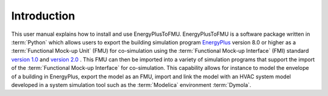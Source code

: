 .. highlight:: rest

.. _introduction:

Introduction
============
This user manual explains how to install and use EnergyPlusToFMU.
EnergyPlusToFMU is a software package written in :term:`Python` which allows users
to export the building simulation program `EnergyPlus <https://energyplus.net/>`_ version 8.0
or higher as a :term:`Functional Mock-up Unit` (FMU) for co-simulation using the :term:`Functional Mock-up Interface` (FMI)
standard `version 1.0 <https://svn.modelica.org/fmi/branches/public/specifications/v1.0/FMI_for_ModelExchange_v1.0.pdf>`_ and `version 2.0 <https://svn.modelica.org/fmi/branches/public/specifications/v2.0/FMI_for_ModelExchange_and_CoSimulation_v2.0.pdf>`_ .
This FMU can then be imported into a variety of simulation programs that support the import of the :term:`Functional Mock-up Interface` for co-simulation. This capability allows for instance to model the envelope of a building in
EnergyPlus, export the model as an FMU, import and link the model with an HVAC system model developed in a system simulation tool such as the :term:`Modelica` environment :term:`Dymola`.
